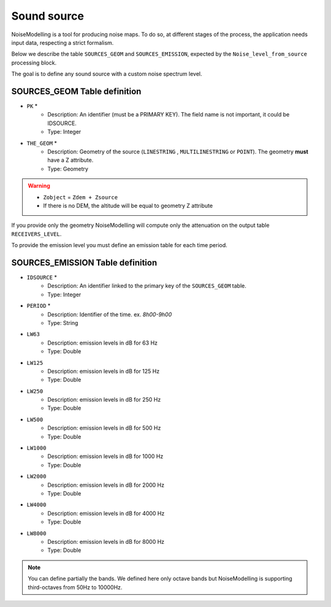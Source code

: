 Sound source
^^^^^^^^^^^^^^^^^^^^^^^^^^^^^^^^^^^^

NoiseModelling is a tool for producing noise maps. To do so, at different stages of the process, the application needs input data, respecting a strict formalism.

Below we describe the table ``SOURCES_GEOM`` and ``SOURCES_EMISSION``, expected by the ``Noise_level_from_source`` processing block.

The goal is to define any sound source with a custom noise spectrum level.

SOURCES_GEOM Table definition
---------------------

* ``PK`` *
	* Description: An identifier (must be a PRIMARY KEY). The field name is not important, it could be IDSOURCE.
	* Type:  Integer
* ``THE_GEOM`` *
	* Description: Geometry of the source (``LINESTRING`` , ``MULTILINESTRING`` or ``POINT``). The geometry **must** have a Z attribute.
	* Type: Geometry

.. warning::
	* ``Zobject`` = ``Zdem + Zsource``
	* If there is no DEM, the altitude will be equal to geometry Z attribute

If you provide only the geometry NoiseModelling will compute only the attenuation on the output table ``RECEIVERS_LEVEL``.

To provide the emission level you must define an emission table for each time period.

SOURCES_EMISSION Table definition
---------------------

* ``IDSOURCE`` *
	* Description: An identifier linked to the primary key of the ``SOURCES_GEOM`` table.
	* Type:  Integer
* ``PERIOD`` *
	* Description: Identifier of the time. ex. `8h00-9h00`
	* Type:  String
* ``LW63``
	* Description: emission levels in dB for 63 Hz
	* Type: Double
* ``LW125``
	* Description: emission levels in dB for 125 Hz
	* Type: Double
* ``LW250``
	* Description: emission levels in dB for 250 Hz
	* Type: Double
* ``LW500``
	* Description: emission levels in dB for 500 Hz
	* Type: Double
* ``LW1000``
	* Description: emission levels in dB for 1000 Hz
	* Type: Double
* ``LW2000``
	* Description: emission levels in dB for 2000 Hz
	* Type: Double
* ``LW4000``
	* Description: emission levels in dB for 4000 Hz
	* Type: Double
* ``LW8000``
	* Description: emission levels in dB for 8000 Hz
	* Type: Double

.. note::
	You can define partially the bands. We defined here only octave bands but NoiseModelling is supporting third-octaves from 50Hz to 10000Hz.

